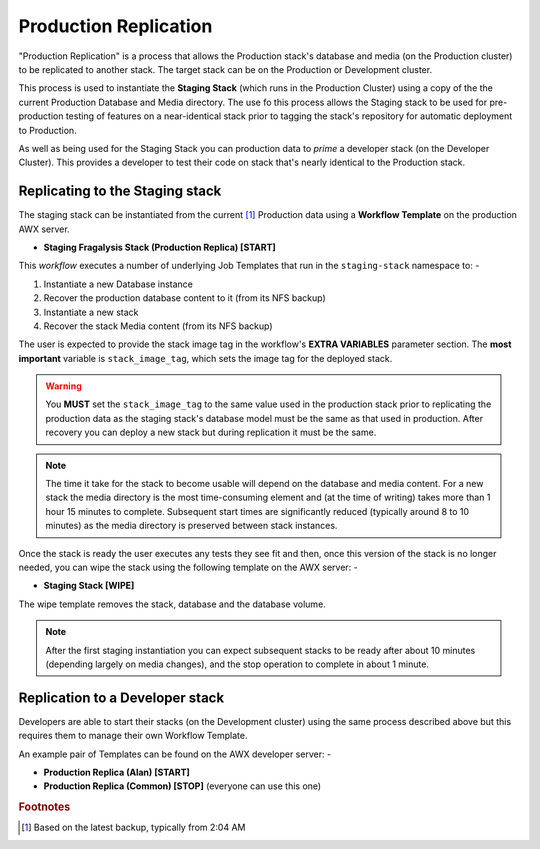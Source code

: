 ######################
Production Replication
######################

"Production Replication" is a process that allows the Production stack's
database and media (on the Production cluster) to be replicated to another
stack. The target stack can be on the Production or Development cluster.

This process is used to instantiate the **Staging Stack**
(which runs in the Production Cluster) using a copy of the the current
Production Database and Media directory. The use fo this process
allows the Staging stack to be used for pre-production
testing of features on a near-identical stack prior to tagging the stack's
repository for automatic deployment to Production.

As well as being used for the Staging Stack you can production data
to *prime* a developer stack (on the Developer Cluster). This provides a
developer to test their code on stack that's nearly identical to the Production
stack.

********************************
Replicating to the Staging stack
********************************

The staging stack can be instantiated from the current [#f1]_ Production data
using a **Workflow Template** on the production AWX server.

-   **Staging Fragalysis Stack (Production Replica) [START]**

This *workflow* executes a number of underlying Job Templates that run in the
``staging-stack`` namespace to: -

1.  Instantiate a new Database instance
2.  Recover the production database content to it (from its NFS backup)
3.  Instantiate a new stack
4.  Recover the stack Media content (from its NFS backup)

The user is expected to provide the stack image tag in the workflow's
**EXTRA VARIABLES** parameter section. The **most important** variable
is ``stack_image_tag``, which sets the image tag for the deployed stack.

.. warning::
    You **MUST** set the ``stack_image_tag`` to the same value used in the
    production stack prior to replicating the production data as the staging stack's
    database model must be the same as that used in production. After recovery you
    can deploy a new stack but during replication it must be the same.

..  note::
    The time it take for the stack to become usable will depend on the database
    and media content. For a new stack the media directory is the most
    time-consuming element and (at the time of writing) takes more than
    1 hour 15 minutes to complete. Subsequent start times are significantly
    reduced (typically around 8 to 10 minutes) as the media directory is
    preserved between stack instances.

Once the stack is ready the user executes any tests they see fit and then,
once this version of the stack is no longer needed, you can wipe the stack
using the following template on the AWX server: -

-  **Staging Stack [WIPE]**

The wipe template removes the stack, database and the database volume.

..  note::
    After the first staging instantiation you can expect subsequent stacks
    to be ready after about 10 minutes (depending largely on media changes),
    and the stop operation to complete in about 1 minute.

********************************
Replication to a Developer stack
********************************

Developers are able to start their stacks (on the Development cluster)
using the same process described above but this requires them to manage
their own Workflow Template.

An example pair of Templates can be found on the AWX developer server: -

-   **Production Replica (Alan) [START]**
-   **Production Replica (Common) [STOP]** (everyone can use this one)

.. rubric:: Footnotes

.. [#f1] Based on the latest backup, typically from 2:04 AM
